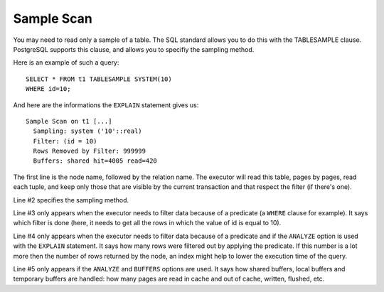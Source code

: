 Sample Scan
===========

You may need to read only a sample of a table. The SQL standard allows you to
do this with the TABLESAMPLE clause. PostgreSQL supports this clause, and
allows you to specifiy the sampling method.

Here is an example of such a query::

   SELECT * FROM t1 TABLESAMPLE SYSTEM(10)
   WHERE id=10;

And here are the informations the ``EXPLAIN`` statement gives us::

   Sample Scan on t1 [...]
     Sampling: system ('10'::real)
     Filter: (id = 10)
     Rows Removed by Filter: 999999
     Buffers: shared hit=4005 read=420

The first line is the node name, followed by the relation name. The executor
will read this table, pages by pages, read each tuple, and keep only those
that are visible by the current transaction and that respect the filter (if
there's one).

Line #2 specifies the sampling method.

Line #3 only appears when the executor needs to filter data because of a
predicate (a ``WHERE`` clause for example). It says which filter is done
(here, it needs to get all the rows in which the value of id is equal to 10).

Line #4 only appears when the executor needs to filter data because of a
predicate and if the ``ANALYZE`` option is used with the ``EXPLAIN``
statement.  It says how many rows were filtered out by applying the predicate.
If this number is a lot more then the number of rows returned by the node, an
index might help to lower the execution time of the query.

Line #5 only appears if the ``ANALYZE`` and ``BUFFERS`` options are used. It
says how shared buffers, local buffers and temporary buffers are handled: how
many pages are read in cache and out of cache, written, flushed, etc.


